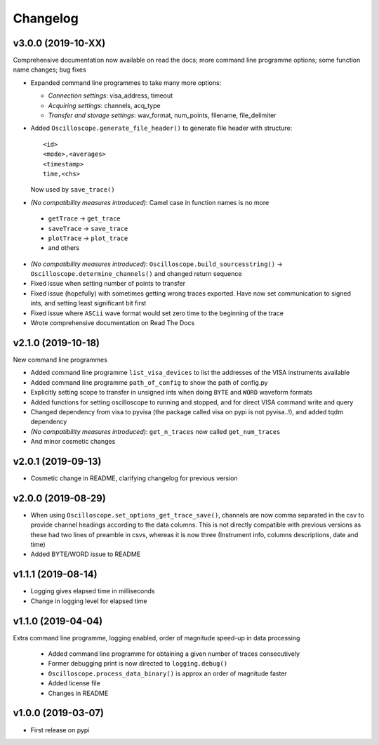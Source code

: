 Changelog
=========


v3.0.0 (2019-10-XX)
-------------------
Comprehensive documentation now available on read the docs; more command line programme options; some function name changes; bug fixes

- Expanded command line programmes to take many more options:

  * *Connection settings*: visa_address, timeout
  * *Acquiring settings*: channels, acq_type
  * *Transfer and storage settings*: wav_format, num_points, filename, file_delimiter

- Added ``Oscilloscope.generate_file_header()`` to generate file header with structure::

        <id>
        <mode>,<averages>
        <timestamp>
        time,<chs>

  Now used by ``save_trace()``

-  *(No compatibility measures introduced)*: Camel case in function names is no more

  * ``getTrace`` -> ``get_trace``
  * ``saveTrace`` -> ``save_trace``
  * ``plotTrace`` -> ``plot_trace``
  * and others

- *(No compatibility measures introduced)*: ``Oscilloscope.build_sourcesstring()`` -> ``Oscilloscope.determine_channels()`` and changed return sequence

- Fixed issue when setting number of points to transfer

- Fixed issue (hopefully) with sometimes getting wrong traces exported. Have now set communication to signed ints, and setting least significant bit first

- Fixed issue where ``ASCii`` wave format would set zero time to the beginning of the trace

- Wrote comprehensive documentation on Read The Docs

v2.1.0 (2019-10-18)
-------------------
New command line programmes

- Added command line programme ``list_visa_devices`` to list the addresses of the VISA instruments available

- Added command line programme ``path_of_config`` to show the path of config.py

- Explicitly setting scope to transfer in unsigned ints when doing ``BYTE`` and ``WORD`` waveform formats

- Added functions for setting oscilloscope to running and stopped, and for direct VISA command write and query

- Changed dependency from visa to pyvisa (the package called visa on pypi is not pyvisa..!), and added tqdm dependency

- *(No compatibility measures introduced)*: ``get_n_traces`` now called ``get_num_traces``

- And minor cosmetic changes


v2.0.1 (2019-09-13)
-------------------
- Cosmetic change in README, clarifying changelog for previous version


v2.0.0 (2019-08-29)
-------------------
- When using ``Oscilloscope.set_options_get_trace_save()``, channels are now comma separated in the csv to provide channel headings according to the data columns. This is not directly compatible with previous versions as these had two lines of preamble in csvs, whereas it is now three (Instrument info, columns descriptions, date and time)

- Added BYTE/WORD issue to README


v1.1.1 (2019-08-14)
-------------------
- Logging gives elapsed time in milliseconds

- Change in logging level for elapsed time


v1.1.0 (2019-04-04)
-------------------
Extra command line programme, logging enabled, order of magnitude speed-up in data processing

  - Added command line programme for obtaining a given number of traces consecutively

  - Former debugging print is now directed to ``logging.debug()``

  - ``Oscilloscope.process_data_binary()`` is approx an order of magnitude faster

  - Added license file

  - Changes in README


v1.0.0 (2019-03-07)
-------------------

- First release on pypi
